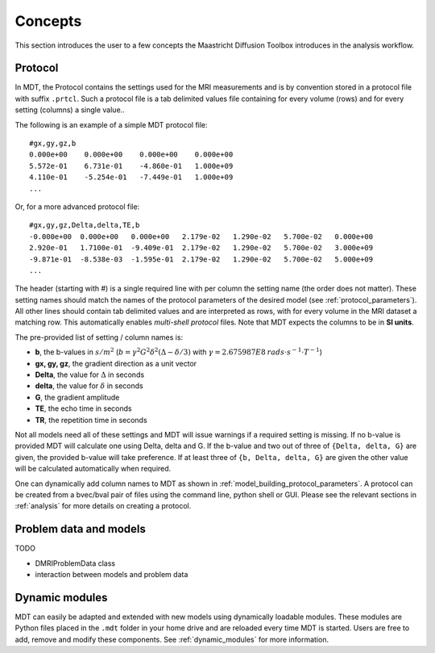 Concepts
========

This section introduces the user to a few concepts the Maastricht Diffusion Toolbox introduces in the analysis workflow.

.. _concepts_protocol:

Protocol
--------
In MDT, the Protocol contains the settings used for the MRI measurements and is by convention stored in a protocol file
with suffix ``.prtcl``. Such a protocol file is a tab delimited values file containing for every volume (rows) and for every setting (columns)
a single value..

The following is an example of a simple MDT protocol file::

    #gx,gy,gz,b
    0.000e+00    0.000e+00    0.000e+00    0.000e+00
    5.572e-01    6.731e-01    -4.860e-01   1.000e+09
    4.110e-01    -5.254e-01   -7.449e-01   1.000e+09
    ...


Or, for a more advanced protocol file::

    #gx,gy,gz,Delta,delta,TE,b
    -0.000e+00  0.000e+00   0.000e+00   2.179e-02   1.290e-02   5.700e-02   0.000e+00
    2.920e-01   1.7100e-01  -9.409e-01  2.179e-02   1.290e-02   5.700e-02   3.000e+09
    -9.871e-01  -8.538e-03  -1.595e-01  2.179e-02   1.290e-02   5.700e-02   5.000e+09
    ...


The header (starting with #) is a single required line with per column the setting name (the order does not matter). These setting names should match the names of the protocol parameters of the
desired model (see :ref:`protocol_parameters`). All other lines should contain tab delimited values and are interpreted as rows, with for every volume in the MRI dataset
a matching row. This automatically enables *multi-shell protocol* files. Note that MDT expects the columns to be in **SI units**.

The pre-provided list of setting / column names is:

* **b**, the b-values in :math:`s/m^2` (:math:`b = \gamma^2 G^2 \delta^2 (\Delta−\delta/3)` with :math:`\gamma = 2.675987E8 \: rads \cdot s^{-1} \cdot T^{-1}`)
* **gx, gy, gz**, the gradient direction as a unit vector
* **Delta**, the value for :math:`{\Delta}` in seconds
* **delta**, the value for :math:`{\delta}` in seconds
* **G**, the gradient amplitude
* **TE**, the echo time in seconds
* **TR**, the repetition time in seconds

Not all models need all of these settings and MDT will issue warnings if a required setting is missing. If no b-value is provided MDT
will calculate one using Delta, delta and G. If the b-value and two out of three of ``{Delta, delta, G}`` are given, the provided b-value will take preference.
If at least three of ``{b, Delta, delta, G}`` are given the other value will be calculated automatically when required.

One can dynamically add column names to MDT as shown in :ref:`model_building_protocol_parameters`. A protocol can be created from a bvec/bval pair of files using the
command line, python shell or GUI. Please see the relevant sections in :ref:`analysis` for more details on creating a protocol.


.. _concepts_problem_data_models:

Problem data and models
-----------------------
TODO

* DMRIProblemData class
* interaction between models and problem data


Dynamic modules
---------------
MDT can easily be adapted and extended with new models using dynamically loadable modules. These modules are Python files
placed in the ``.mdt`` folder in your home drive and are reloaded every time MDT is started.
Users are free to add, remove and modify these components. See :ref:`dynamic_modules` for more information.
